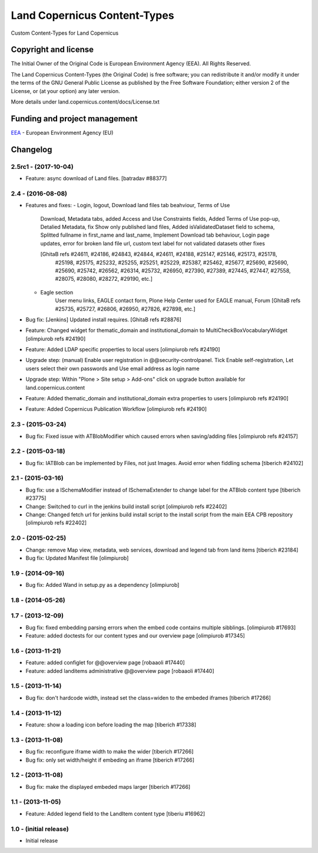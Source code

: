 =============================
Land Copernicus Content-Types
=============================
Custom Content-Types for Land Copernicus

Copyright and license
=====================

The Initial Owner of the Original Code is European Environment Agency (EEA).
All Rights Reserved.

The Land Copernicus Content-Types (the Original Code) is free software;
you can redistribute it and/or modify it under the terms of the GNU
General Public License as published by the Free Software Foundation;
either version 2 of the License, or (at your option) any later
version.

More details under land.copernicus.content/docs/License.txt


Funding and project management
==============================

EEA_ - European Environment Agency (EU)

.. _EEA: http://www.eea.europa.eu/

Changelog
=========

2.5rc1 - (2017-10-04)
---------------------
* Feature: async download of Land files.
  [batradav #88377]

2.4 - (2016-08-08)
------------------
* Features and fixes:
  - Login, logout, Download land files tab beahviour, Terms of Use
      Download, Metadata tabs, added Access and Use Constraints fields,
      Added Terms of Use pop-up, Detalied Metadata, fix Show only published land files,
      Added isValidatedDataset field to schema, Splitted fullname in first_name and last_name,
      Implement Download tab behaviour, Login page updates, error for broken land file url,
      custom text label for not validated datasets
      other fixes

      [GhitaB refs #24611, #24186, #24843, #24844, #24611, #24188, #25147, #25146, #25173, #25178,
       #25198, #25175, #25232, #25255, #25251, #25229, #25387, #25462, #25677, #25690, #25690,
       #25690, #25742, #26562, #26314, #25732, #26950, #27390, #27389, #27445, #27447, #27558,
       #28075, #28080, #28272, #29190, etc.]

  - Eagle section
      User menu links, EAGLE contact form, Plone Help Center used for EAGLE manual, Forum
      [GhitaB refs #25735, #25727, #26806, #26950, #27826, #27898, etc.]

* Bug fix: [Jenkins] Updated install requires.
  [GhitaB refs #28876]

* Feature: Changed widget for thematic_domain and institutional_domain to
  MultiCheckBoxVocabularyWidget
  [olimpiurob refs #24190]
* Feature: Added LDAP specific properties to local users
  [olimpiurob refs #24190]
* Upgrade step: (manual) Enable user registration in @@security-controlpanel. Tick
  Enable self-registration, Let users select their own passwords and Use email address as login name
* Upgrade step: Within "Plone > Site setup > Add-ons" click on
  upgrade button available for land.copernicus.content
* Feature: Added thematic_domain and institutional_domain extra properties to users
  [olimpiurob refs #24190]
* Feature: Added Copernicus Publication Workflow
  [olimpiurob refs #24190]

2.3 - (2015-03-24)
------------------
* Bug fix: Fixed issue with ATBlobModifier which caused errors when saving/adding
  files
  [olimpiurob refs #24157]

2.2 - (2015-03-18)
------------------
* Bug fix: IATBlob can be implemented by Files, not just Images. Avoid error
  when fiddling schema
  [tiberich #24102]

2.1 - (2015-03-16)
------------------
* Bug fix: use a ISchemaModifier instead of ISchemaExtender to change label for
  the ATBlob content type
  [tiberich #23775]
* Change: Switched to curl in the jenkins build install script
  [olimpiurob refs #22402]
* Change: Changed fetch url for jenkins build install script to the install
  script from the main EEA CPB repository
  [olimpiurob refs #22402]

2.0 - (2015-02-25)
----------------------
* Change: remove Map view, metadata, web services, download and legend tab from
  land items
  [tiberich #23184]
* Bug fix: Updated Manifest file
  [olimpiurob]

1.9 - (2014-09-16)
------------------
* Bug fix: Added Wand in setup.py as a dependency
  [olimpiurob]

1.8 - (2014-05-26)
------------------

1.7 - (2013-12-09)
------------------
* Bug fix: fixed embedding parsing errors when the embed code contains
  multiple sibblings.
  [olimpiurob #17693]
* Feature: added doctests for our content types and our overview page
  [olimpiurob #17345]

1.6 - (2013-11-21)
------------------
* Feature: added configlet for @@overview page
  [robaaoli #17440]
* Feature: added landitems administrative @@overview page
  [robaaoli #17440]

1.5 - (2013-11-14)
------------------
* Bug fix: don't hardcode width, instead set the class=widen
  to the embeded iframes
  [tiberich #17266]

1.4 - (2013-11-12)
------------------
* Feature: show a loading icon before loading the map
  [tiberich #17338]

1.3 - (2013-11-08)
------------------
* Bug fix: reconfigure iframe width to make the wider
  [tiberich #17266]
* Bug fix: only set width/height if embeding an iframe
  [tiberich #17266]

1.2 - (2013-11-08)
------------------
* Bug fix: make the displayed embeded maps larger
  [tiberich #17266]

1.1 - (2013-11-05)
------------------
* Feature: Added legend field to the LandItem content type
  [tiberiu #16962]

1.0  - (initial release)
------------------------
* Initial release



